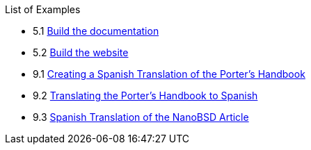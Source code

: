// Code generated by the FreeBSD Documentation toolchain. DO NOT EDIT.
// Please don't change this file manually but run `make` to update it.
// For more information, please read the FreeBSD Documentation Project Primer

[.toc]
--
[.toc-title]
List of Examples

* 5.1  link:doc-build#documentation-build-example[Build the documentation]
* 5.2  link:doc-build#website-build-example[Build the website]
* 9.1  link:po-translations#po-translations-creating-example[Creating a Spanish Translation of the Porter's Handbook]
* 9.2  link:po-translations#po-translations-translating-example[Translating the Porter's Handbook to Spanish]
* 9.3  link:po-translations#po-translations-submitting-spanish[Spanish Translation of the NanoBSD Article]
--
